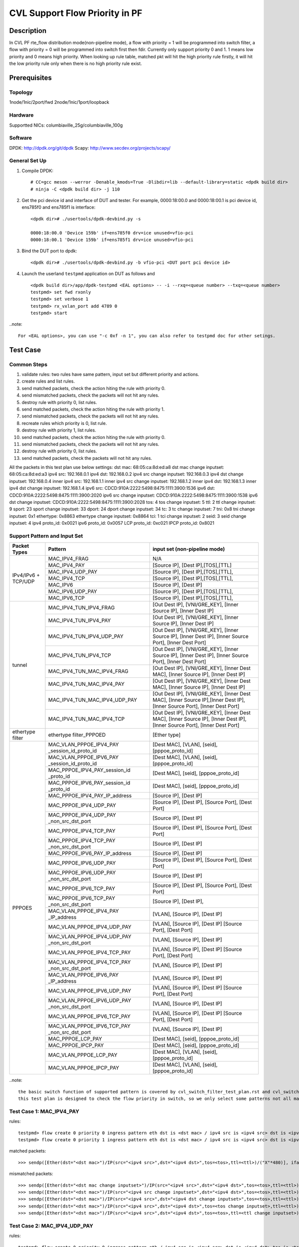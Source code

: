 .. Copyright (c) <2021>, Intel Corporation
   All rights reserved.

   Redistribution and use in source and binary forms, with or without
   modification, are permitted provided that the following conditions
   are met:

   - Redistributions of source code must retain the above copyright
     notice, this list of conditions and the following disclaimer.

   - Redistributions in binary form must reproduce the above copyright
     notice, this list of conditions and the following disclaimer in
     the documentation and/or other materials provided with the
     distribution.

   - Neither the name of Intel Corporation nor the names of its
     contributors may be used to endorse or promote products derived
     from this software without specific prior written permission.

   THIS SOFTWARE IS PROVIDED BY THE COPYRIGHT HOLDERS AND CONTRIBUTORS
   "AS IS" AND ANY EXPRESS OR IMPLIED WARRANTIES, INCLUDING, BUT NOT
   LIMITED TO, THE IMPLIED WARRANTIES OF MERCHANTABILITY AND FITNESS
   FOR A PARTICULAR PURPOSE ARE DISCLAIMED. IN NO EVENT SHALL THE
   COPYRIGHT OWNER OR CONTRIBUTORS BE LIABLE FOR ANY DIRECT, INDIRECT,
   INCIDENTAL, SPECIAL, EXEMPLARY, OR CONSEQUENTIAL DAMAGES
   (INCLUDING, BUT NOT LIMITED TO, PROCUREMENT OF SUBSTITUTE GOODS OR
   SERVICES; LOSS OF USE, DATA, OR PROFITS; OR BUSINESS INTERRUPTION)
   HOWEVER CAUSED AND ON ANY THEORY OF LIABILITY, WHETHER IN CONTRACT,
   STRICT LIABILITY, OR TORT (INCLUDING NEGLIGENCE OR OTHERWISE)
   ARISING IN ANY WAY OUT OF THE USE OF THIS SOFTWARE, EVEN IF ADVISED
   OF THE POSSIBILITY OF SUCH DAMAGE.

===============================
CVL Support Flow Priority in PF
===============================

Description
===========
In CVL PF rte_flow distribution mode(non-pipeline mode), a flow with priority = 1 will be programmed into switch filter,
a flow with priority = 0 will be programmed into switch first then fdir. 
Currently only support priority 0 and 1. 1 means low priority and 0 means high priority.
When looking up rule table, matched pkt will hit the high priority rule firstly,
it will hit the low priority rule only when there is no high priority rule exist.


Prerequisites
=============

Topology
--------
1node/1nic/2port/fwd
2node/1nic/1port/loopback

Hardware
--------
Supportted NICs: columbiaville_25g/columbiaville_100g

Software
--------
DPDK: http://dpdk.org/git/dpdk
Scapy: http://www.secdev.org/projects/scapy/

General Set Up
--------------
1. Compile DPDK::

    # CC=gcc meson --werror -Denable_kmods=True -Dlibdir=lib --default-library=static <dpdk build dir>
    # ninja -C <dpdk build dir> -j 110

2. Get the pci device id and interface of DUT and tester. 
   For example, 0000:18:00.0 and 0000:18:00.1 is pci device id,
   ens785f0 and ens785f1 is interface::

    <dpdk dir># ./usertools/dpdk-devbind.py -s

    0000:18:00.0 'Device 159b' if=ens785f0 drv=ice unused=vfio-pci
    0000:18:00.1 'Device 159b' if=ens785f1 drv=ice unused=vfio-pci

3. Bind the DUT port to dpdk::

    <dpdk dir># ./usertools/dpdk-devbind.py -b vfio-pci <DUT port pci device id>

4. Launch the userland ``testpmd`` application on DUT as follows and ::

    <dpdk build dir>/app/dpdk-testpmd <EAL options> -- -i --rxq=<queue number> --txq=<queue number>
    testpmd> set fwd rxonly
    testpmd> set verbose 1
    testpmd> rx_vxlan_port add 4789 0
    testpmd> start

..note:: 

    For <EAL options>, you can use "-c 0xf -n 1", you can also refer to testpmd doc for other setings.


Test Case
=========

Common Steps
------------
1. validate rules: two rules have same pattern, input set but different priority and actions.
2. create rules and list rules.
3. send matched packets, check the action hiting the rule with priority 0.
4. send mismatched packets, check the packets will not hit any rules.
5. destroy rule with priority 0, list rules.
6. send matched packets, check the action hiting the rule with priority 1.
7. send mismatched packets, check the packets will not hit any rules.
8. recreate rules which priority is 0, list rule.
9. destroy rule with priority 1, list rules.
10. send matched packets, check the action hiting the rule with priority 0.
11. send mismatched packets, check the packets will not hit any rules.
12. destroy rule with priority 0, list rules.
13. send matched packets, check the packets will not hit any rules.

All the packets in this test plan use below settings:
dst mac: 68:05:ca:8d:ed:a8
dst mac change inputset: 68:05:ca:8d:ed:a3
ipv4 src: 192.168.0.1
ipv4 dst: 192.168.0.2
ipv4 src change inputset: 192.168.0.3
ipv4 dst change inputset: 192.168.0.4
inner ipv4 src: 192.168.1.1
inner ipv4 src change inputset: 192.168.1.2
inner ipv4 dst: 192.168.1.3
inner ipv4 dst change inputset: 192.168.1.4
ipv6 src: CDCD:910A:2222:5498:8475:1111:3900:1536
ipv6 dst: CDCD:910A:2222:5498:8475:1111:3900:2020
ipv6 src change inputset: CDCD:910A:2222:5498:8475:1111:3900:1538
ipv6 dst change inputset: CDCD:910A:2222:5498:8475:1111:3900:2028
tos: 4
tos change inputset: 5
ttl: 2
ttl change inputset: 9
sport: 23
sport change inputset: 33
dport: 24
dport change inputset: 34
tc: 3
tc change inputset: 7
tni: 0x8
tni change inputset: 0x1
ethertype: 0x8863
ethertype change inputset: 0x8864
tci: 1
tci change inputset: 2
seid: 3
seid change inputset: 4
ipv4 proto_id: 0x0021
ipv6 proto_id: 0x0057
LCP proto_id: 0xc021
IPCP proto_id: 0x8021

Support Pattern and Input Set
-----------------------------
.. table::

    +---------------------+-------------------------------+-------------------------------------------+
    |    Packet Types     |           Pattern             | input set (non-pipeline mode)             |
    +=====================+===============================+===========================================+
    |                     | MAC_IPV4_FRAG                 |  N/A                                      |
    |                     +-------------------------------+-------------------------------------------+
    |                     | MAC_IPV4_PAY                  | [Source IP], [Dest IP],[TOS],[TTL]        |
    |                     +-------------------------------+-------------------------------------------+
    |                     | MAC_IPV4_UDP_PAY              | [Source IP], [Dest IP],[TOS],[TTL],       |
    |                     +-------------------------------+-------------------------------------------+
    | IPv4/IPv6 + TCP/UDP | MAC_IPV4_TCP                  | [Source IP], [Dest IP],[TOS],[TTL],       |
    |                     +-------------------------------+-------------------------------------------+
    |                     | MAC_IPV6                      | [Source IP], [Dest IP]                    |
    |                     +-------------------------------+-------------------------------------------+
    |                     | MAC_IPV6_UDP_PAY              | [Source IP], [Dest IP],[TOS],[TTL],       |
    |                     +-------------------------------+-------------------------------------------+
    |                     | MAC_IPV6_TCP                  | [Source IP], [Dest IP],[TOS],[TTL],       |
    +---------------------+-------------------------------+-------------------------------------------+
    |                     | MAC_IPV4_TUN_IPV4_FRAG        | [Out Dest IP], [VNI/GRE_KEY],             |
    |                     |                               | [Inner Source IP], [Inner Dest IP]        |
    |                     +-------------------------------+-------------------------------------------+
    |                     | MAC_IPV4_TUN_IPV4_PAY         | [Out Dest IP], [VNI/GRE_KEY],             |
    |                     |                               | [Inner Source IP], [Inner Dest IP]        |
    |                     +-------------------------------+-------------------------------------------+
    |                     | MAC_IPV4_TUN_IPV4_UDP_PAY     | [Out Dest IP], [VNI/GRE_KEY],             |
    |                     |                               | [Inner Source IP], [Inner Dest IP],       |
    |                     |                               | [Inner Source Port], [Inner Dest Port]    |
    |                     +-------------------------------+-------------------------------------------+
    |                     | MAC_IPV4_TUN_IPV4_TCP         | [Out Dest IP], [VNI/GRE_KEY],             |
    |                     |                               | [Inner Source IP], [Inner Dest IP],       |
    |                     |                               | [Inner Source Port], [Inner Dest Port]    |
    |        tunnel       +-------------------------------+-------------------------------------------+
    |                     | MAC_IPV4_TUN_MAC_IPV4_FRAG    | [Out Dest IP], [VNI/GRE_KEY],             |
    |                     |                               | [Inner Dest MAC],                         |
    |                     |                               | [Inner Source IP], [Inner Dest IP]        |
    |                     +-------------------------------+-------------------------------------------+
    |                     | MAC_IPV4_TUN_MAC_IPV4_PAY     | [Out Dest IP], [VNI/GRE_KEY],             |
    |                     |                               | [Inner Dest MAC],                         |
    |                     |                               | [Inner Source IP], [Inner Dest IP]        |
    |                     +-------------------------------+-------------------------------------------+
    |                     | MAC_IPV4_TUN_MAC_IPV4_UDP_PAY | [Out Dest IP], [VNI/GRE_KEY],             |
    |                     |                               | [Inner Dest MAC],                         |
    |                     |                               | [Inner Source IP],[Inner Dest IP],        |
    |                     |                               | [Inner Source Port], [Inner Dest Port]    |
    |                     +-------------------------------+-------------------------------------------+
    |                     | MAC_IPV4_TUN_MAC_IPV4_TCP     | [Out Dest IP], [VNI/GRE_KEY],             |
    |                     |                               | [Inner Dest MAC],                         |
    |                     |                               | [Inner Source IP], [Inner Dest IP],       |
    |                     |                               | [Inner Source Port], [Inner Dest Port]    |
    +---------------------+-------------------------------+-------------------------------------------+
    |  ethertype filter   | ethertype filter_PPPOED       | [Ether type]                              |
    +---------------------+-------------------------------+-------------------------------------------+
    |                     | MAC_VLAN_PPPOE_IPV4_PAY       | [Dest MAC], [VLAN], [seid],               |
    |                     | _session_id_proto_id          | [pppoe_proto_id]                          |
    |                     +-------------------------------+-------------------------------------------+
    |                	  | MAC_VLAN_PPPOE_IPV6_PAY       | [Dest MAC], [VLAN], [seid],               |
    |                     | _session_id_proto_id          | [pppoe_proto_id]                          |
    |                     +-------------------------------+-------------------------------------------+
    |                     | MAC_PPPOE_IPV4_PAY_session_id | [Dest MAC], [seid], [pppoe_proto_id]      |
    |                     | _proto_id                     |                                           |
    |                     +-------------------------------+-------------------------------------------+
    |                     | MAC_PPPOE_IPV6_PAY_session_id | [Dest MAC], [seid], [pppoe_proto_id]      |
    |                     | _proto_id                     |                                           |
    |                     +-------------------------------+-------------------------------------------+
    |                     | MAC_PPPOE_IPV4_PAY_IP_address | [Source IP], [Dest IP]                    |
    |                     +-------------------------------+-------------------------------------------+
    |                     | MAC_PPPOE_IPV4_UDP_PAY        | [Source IP], [Dest IP],                   |
    |                     |                               | [Source Port], [Dest Port]                |
    |                     +-------------------------------+-------------------------------------------+
    |                     | MAC_PPPOE_IPV4_UDP_PAY        | [Source IP], [Dest IP]                    |
    |                     | _non_src_dst_port             |                                           |
    |                     +-------------------------------+-------------------------------------------+
    |                     | MAC_PPPOE_IPV4_TCP_PAY        | [Source IP], [Dest IP],                   |
    |                     |                               | [Source Port], [Dest Port]                |
    |                     +-------------------------------+-------------------------------------------+
    |                     | MAC_PPPOE_IPV4_TCP_PAY        | [Source IP], [Dest IP]                    |
    |                     | _non_src_dst_port             |                                           |
    |                     +-------------------------------+-------------------------------------------+
    |                     | MAC_PPPOE_IPV6_PAY_IP_address | [Source IP], [Dest IP]                    |
    |      PPPOES         +-------------------------------+-------------------------------------------+
    |                     | MAC_PPPOE_IPV6_UDP_PAY        | [Source IP], [Dest IP],                   |
    |                     |                               | [Source Port], [Dest Port]                |
    |                     +-------------------------------+-------------------------------------------+
    |                     | MAC_PPPOE_IPV6_UDP_PAY        | [Source IP], [Dest IP]                    |
    |                     | _non_src_dst_port             |                                           |
    |                     +-------------------------------+-------------------------------------------+
    |                     | MAC_PPPOE_IPV6_TCP_PAY        | [Source IP], [Dest IP],                   |
    |                     |                               | [Source Port], [Dest Port]                |
    |                     +-------------------------------+-------------------------------------------+
    |                     | MAC_PPPOE_IPV6_TCP_PAY        | [Source IP], [Dest IP],                   |
    |                     | _non_src_dst_port             |                                           |
    |                     +-------------------------------+-------------------------------------------+
    |                     | MAC_VLAN_PPPOE_IPV4_PAY       | [VLAN], [Source IP], [Dest IP]            |
    |                     | _IP_address                   |                                           |
    |                     +-------------------------------+-------------------------------------------+
    |                     | MAC_VLAN_PPPOE_IPV4_UDP_PAY   | [VLAN], [Source IP], [Dest IP]            |
    |                     |                               | [Source Port], [Dest Port]                |
    |                     +-------------------------------+-------------------------------------------+
    |                     | MAC_VLAN_PPPOE_IPV4_UDP_PAY   | [VLAN], [Source IP], [Dest IP]            |
    |                     | _non_src_dst_port             |                                           |
    |                     +-------------------------------+-------------------------------------------+
    |                     | MAC_VLAN_PPPOE_IPV4_TCP_PAY   | [VLAN], [Source IP], [Dest IP]            |
    |                     |                               | [Source Port], [Dest Port]                |
    |                     +-------------------------------+-------------------------------------------+
    |                     | MAC_VLAN_PPPOE_IPV4_TCP_PAY   | [VLAN], [Source IP], [Dest IP]            |
    |                     | _non_src_dst_port             |                                           |
    |                     +-------------------------------+-------------------------------------------+
    |                     | MAC_VLAN_PPPOE_IPV6_PAY       | [VLAN], [Source IP], [Dest IP]            |
    |                     | _IP_address                   |                                           |
    |                     +-------------------------------+-------------------------------------------+
    |                     | MAC_VLAN_PPPOE_IPV6_UDP_PAY   | [VLAN], [Source IP], [Dest IP]            |
    |                     |                               | [Source Port], [Dest Port]                |
    |                     +-------------------------------+-------------------------------------------+
    |                     | MAC_VLAN_PPPOE_IPV6_UDP_PAY   | [VLAN], [Source IP], [Dest IP]            |
    |                     | _non_src_dst_port             |                                           |
    |                     +-------------------------------+-------------------------------------------+
    |                     | MAC_VLAN_PPPOE_IPV6_TCP_PAY   | [VLAN], [Source IP], [Dest IP]            |
    |                     |                               | [Source Port], [Dest Port]                |
    |                     +-------------------------------+-------------------------------------------+
    |                     | MAC_VLAN_PPPOE_IPV6_TCP_PAY   | [VLAN], [Source IP], [Dest IP]            |
    |                     | _non_src_dst_port             |                                           |
    |                     +-------------------------------+-------------------------------------------+
    |                     | MAC_PPPOE_LCP_PAY             | [Dest MAC], [seid], [pppoe_proto_id]      |
    |                     +-------------------------------+-------------------------------------------+
    |                     | MAC_PPPOE_IPCP_PAY            | [Dest MAC], [seid], [pppoe_proto_id]      |
    |                     +-------------------------------+-------------------------------------------+
    |                     | MAC_VLAN_PPPOE_LCP_PAY        | [Dest MAC], [VLAN], [seid],               |
    |                     |                               | [pppoe_proto_id]                          |
    |                     +-------------------------------+-------------------------------------------+
    |                     | MAC_VLAN_PPPOE_IPCP_PAY       | [Dest MAC], [VLAN], [seid],               |
    |                     |                               | [pppoe_proto_id]                          |
    +---------------------+-------------------------------+-------------------------------------------+

..note::

    the basic switch function of supported pattern is covered by cvl_switch_filter_test_plan.rst and cvl_switch_filter_pppoe_test_plan.rst.
    this test plan is designed to check the flow priority in switch, so we only select some patterns not all matrix in test plan.


Test Case 1: MAC_IPV4_PAY
-------------------------
rules::

    testpmd> flow create 0 priority 0 ingress pattern eth dst is <dst mac> / ipv4 src is <ipv4 src> dst is <ipv4 dst> tos is <tos> ttl is <ttl> / end actions queue index 1 / end
    testpmd> flow create 0 priority 1 ingress pattern eth dst is <dst mac> / ipv4 src is <ipv4 src> dst is <ipv4 dst> tos is <tos> ttl is <ttl> / end actions queue index 4 / end

matched packets::

  >>> sendp([Ether(dst="<dst mac>")/IP(src="<ipv4 src>",dst="<ipv4 dst>",tos=<tos>,ttl=<ttl>)/("X"*480)], iface="<tester interface>")

mismatched packets::

  >>> sendp([Ether(dst="<dst mac change inputset>")/IP(src="<ipv4 src>",dst="<ipv4 dst>",tos=<tos>,ttl=<ttl>)/("X"*480)], iface="<tester interface>")
  >>> sendp([Ether(dst="<dst mac>")/IP(src="<ipv4 src change inputset>",dst="<ipv4 dst>",tos=<tos>,ttl=<ttl>)/("X"*480)], iface="<tester interface>")
  >>> sendp([Ether(dst="<dst mac>")/IP(src="<ipv4 src>",dst="<ipv4 dst change inputset>",tos=<tos>,ttl=<ttl>)/("X"*480)], iface="<tester interface>")
  >>> sendp([Ether(dst="<dst mac>")/IP(src="<ipv4 src>",dst="<ipv4 dst>",tos=<tos change inputset>,ttl=<ttl>)/("X"*480)], iface="<tester interface>")
  >>> sendp([Ether(dst="<dst mac>")/IP(src="<ipv4 src>",dst="<ipv4 dst>",tos=<tos>,ttl=<ttl change inputset>)/("X"*480)], iface="<tester interface>")


Test Case 2: MAC_IPV4_UDP_PAY
-----------------------------
rules::

    testpmd> flow create 0 priority 0 ingress pattern eth / ipv4 src is <ipv4 src> dst is <ipv4 dst> tos is <tos> / udp src is <sport> dst is <dport> / end actions rss queues 4 5 end / end
    testpmd> flow create 0 priority 1 ingress pattern eth / ipv4 src is <ipv4 src> dst is <ipv4 dst> tos is <tos> / udp src is <sport> dst is <dport> / end actions queue index 2 / end

matched packets::

  >>> sendp([Ether()/IP(src="<ipv4 src>",dst="<ipv4 dst>",tos=<tos>)/UDP(sport=<sport>,dport=<dport>)/Raw("x"*80)],iface="<tester interface>",count=1)

mismatched packets::

  >>> sendp([Ether()/IP(src="<ipv4 src change inputset>",dst="<ipv4 dst>",tos=<tos>)/UDP(sport=<sport>,dport=<dport>)/Raw("x"*80)],iface="<tester interface>")
  >>> sendp([Ether()/IP(src="<ipv4 src>",dst="<ipv4 dst change inputset>",tos=<tos>)/UDP(sport=<sport>,dport=<dport>)/Raw("x"*80)],iface="<tester interface>")
  >>> sendp([Ether()/IP(src="<ipv4 src>",dst="<ipv4 dst>",tos=<tos change inputset>)/UDP(sport=<sport>,dport=<dport>)/Raw("x"*80)],iface="<tester interface>")
  >>> sendp([Ether()/IP(src="<ipv4 src>",dst="<ipv4 dst>",tos=<tos>)/UDP(sport=<sport change inputset>,dport=<dport>)/Raw("x"*80)],iface="<tester interface>")
  >>> sendp([Ether()/IP(src="<ipv4 src>",dst="<ipv4 dst>",tos=<tos>)/UDP(sport=<sport>,dport=<dport change inputset>)/Raw("x"*80)],iface="<tester interface>")


Test Case 3: MAC_IPV6_PAY
-------------------------
rules::

    testpmd> flow create 0 priority 0 ingress pattern eth / ipv6 src is <ipv6 src> dst is <ipv6 dst> / end actions rss queues 4 5 end / end
    testpmd> flow create 0 priority 1 ingress pattern eth / ipv6 src is <ipv6 src> dst is <ipv6 dst> / end actions queue index 8 / end

matched packets::

  >>> sendp([Ether()/IPv6(src="<ipv6 src>", dst="<ipv6 dst>")/("X"*480)], iface="<tester interface>")
  >>> sendp([Ether()/IPv6(src="<ipv6 src>", dst="<ipv6 dst>")/IPv6ExtHdrFragment()/("X"*480)], iface="<tester interface>")

mismatched packets::

  >>> sendp([Ether()/IPv6(src="<ipv6 src change inputset>", dst="<ipv6 dst>")/("X"*480)], iface="<tester interface>")
  >>> sendp([Ether()/IPv6(src="<ipv6 src>", dst="<ipv6 dst change inputset>")/("X"*480)], iface="<tester interface>")
  >>> sendp([Ether()/IPv6(src="<ipv6 src change inputset>", dst="<ipv6 dst>")/IPv6ExtHdrFragment()/("X"*480)], iface="<tester interface>")
  >>> sendp([Ether()/IPv6(src="<ipv6 src>", dst="<ipv6 dst change inputset>")/IPv6ExtHdrFragment()/("X"*480)], iface="<tester interface>")


Test Case 4: MAC_IPV6_TCP
-------------------------
rules::

    testpmd> flow create 0 priority 0 ingress pattern eth / ipv6 dst is <ipv6 dst> tc is <tc> / tcp src is <sport> dst is <dport> / end actions rss queues 4 5 end / end
    testpmd> flow create 0 priority 1 ingress pattern eth / ipv6 dst is <ipv6 dst> tc is <tc> / tcp src is <sport> dst is <dport> / end actions queue index 3 / end

matched packets::

  >>> sendp([Ether()/IPv6(src="<ipv6 src>",dst="<ipv6 dst>",tc=<tc>)/TCP(sport=<sport>,dport=23)/Raw("x"*80)],iface="<tester interface>",count=1)

mismatched packets::

  >>> sendp([Ether()/IPv6(src="<ipv6 src>",dst="<ipv6 dst change inputset>",tc=<tc>)/TCP(sport=<sport>,dport=<dport>)/Raw("x"*80)],iface="<tester interface>",count=1)
  >>> sendp([Ether()/IPv6(src="<ipv6 src>",dst="<ipv6 dst>",tc=<tc change inputset>)/TCP(sport=<sport>,dport=<dport>)/Raw("x"*80)],iface="<tester interface>",count=1)
  >>> sendp([Ether()/IPv6(src="<ipv6 src>",dst="<ipv6 dst>",tc=<tc>)/TCP(sport=<sport change inputset>,dport=<dport>)/Raw("x"*80)],iface="<tester interface>",count=1)
  >>> sendp([Ether()/IPv6(src="<ipv6 src>",dst="<ipv6 dst>",tc=<tc>)/TCP(sport=<sport>,dport=<dport change inputset>)/Raw("x"*80)],iface="<tester interface>",count=1)


Test Case 5: MAC_IPV4_VXLAN_IPV4_FRAG
-------------------------------------
rules::

    testpmd> flow create 0 priority 0 ingress pattern eth / ipv4 / udp / vxlan / eth / ipv4 src is <ipv4 src> dst is <ipv4 dst> / end actions rss queues 2 3 end / end
    testpmd> flow create 0 priority 1 ingress pattern eth / ipv4 / udp / vxlan / eth / ipv4 src is <ipv4 src> dst is <ipv4 dst> / end actions queue index 5 / end

matched packets::

  >>> sendp([Ether()/IP()/UDP()/VXLAN()/Ether()/IP(src="<ipv4 src>", dst="<ipv4 dst>",frag=5)/Raw("x"*80)],iface="<tester interface>",count=1)

mismatched packets::

  >>> sendp([Ether()/IP()/UDP()/VXLAN()/Ether()/IP(src="<ipv4 src change inputset>", dst="<ipv4 dst>",frag=5)/Raw("x"*80)],iface="<tester interface>",count=1)
  >>> sendp([Ether()/IP()/UDP()/VXLAN()/Ether()/IP(src="<ipv4 src>", dst="<ipv4 dst change inputset>",frag=5)/Raw("x"*80)],iface="<tester interface>",count=1)
  >>> sendp([Ether()/IP()/UDP()/VXLAN()/Ether()/IP(src="<ipv4 src>", dst="<ipv4 dst>",frag=5)/Raw("x"*80)],iface="<tester interface>",count=1)


Test Case 6: MAC_IPV4_VXLAN_IPV4_PAY
------------------------------------
rules::

    testpmd> flow create 0 priority 0 ingress pattern eth / ipv4 / udp / vxlan / eth / ipv4 src is <ipv4 src> dst is <ipv4 dst> / end actions queue index 5 / end
    testpmd> flow create 0 priority 1 ingress pattern eth / ipv4 / udp / vxlan / eth / ipv4 src is <ipv4 src> dst is <ipv4 dst> / end actions rss queues 2 3 end / end

matched packets::

  >>> sendp([Ether()/IP()/UDP()/VXLAN()/Ether()/IP(src="<ipv4 src>", dst="<ipv4 dst>")/Raw("x"*80)],iface="<tester interface>",count=1)
  >>> sendp([Ether()/IP()/UDP()/VXLAN()/Ether()/IP(src="<ipv4 src>", dst="<ipv4 dst>")/TCP()/Raw("x"*80)],iface="<tester interface>",count=1)

mismatched packets::

  >>> sendp([Ether()/IP()/UDP()/VXLAN()/Ether()/IP(src="<ipv4 src change inputset>", dst="<ipv4 dst>")/Raw("x"*80)],iface="<tester interface>",count=1)
  >>> sendp([Ether()/IP()/UDP()/VXLAN()/Ether()/IP(src="<ipv4 src>", dst="<ipv4 dst change inputset>")/Raw("x"*80)],iface="<tester interface>",count=1)
  >>> sendp([Ether()/IP()/UDP()/VXLAN()/Ether()/IP(src="<ipv4 src>", dst="<ipv4 dst>")/Raw("x"*80)],iface="<tester interface>",count=1)
  >>> sendp([Ether()/IP()/UDP()/VXLAN()/Ether()/IP(src="<ipv4 src>", dst="<ipv4 dst>")/Raw("x"*80)],iface="<tester interface>",count=1)
  >>> sendp([Ether()/IP()/UDP()/VXLAN()/Ether()/IP(src="<ipv4 src change inputset>", dst="<ipv4 dst>")/TCP()/Raw("x"*80)],iface="<tester interface>",count=1)
  >>> sendp([Ether()/IP()/UDP()/VXLAN()/Ether()/IP(src="<ipv4 src>", dst="<ipv4 dst change inputset>")/TCP()/Raw("x"*80)],iface="<tester interface>",count=1)
  >>> sendp([Ether()/IP()/UDP()/VXLAN()/Ether()/IP(src="<ipv4 src>", dst="<ipv4 dst>")/TCP()/Raw("x"*80)],iface="<tester interface>",count=1)


Test Case 7: MAC_IPV4_NVGRE_MAC_IPV4_UDP_PAY
--------------------------------------------
rules::

    testpmd> flow create 0 priority 0 ingress pattern eth / ipv4 dst is <ipv4 dst> / nvgre tni is <tni> / eth dst is <dst mac> / ipv4 src is <inner ipv4 src> dst is <inner ipv4 dst> / udp src is <sport> dst is <dport> / end actions rss queues 2 3 end / end
    testpmd> flow create 0 priority 1 ingress pattern eth / ipv4 dst is <ipv4 dst> / nvgre tni is <tni> / eth dst is <dst mac> / ipv4 src is <inner ipv4 src> dst is <inner ipv4 dst> / udp src is <sport> dst is <dport> / end actions queue index 4 / end

matched packets::

  >>> sendp([Ether()/IP(dst="<ipv4 dst>")/NVGRE(TNI=<tni>)/Ether(dst="<dst mac>")/IP(src="<inner ipv4 src>", dst="<inner ipv4 dst>")/UDP(sport=<sport>,dport=<dport>)/Raw("x"*80)], iface="<tester interface>", count=1)

mismatched packets::

  >>> sendp([Ether()/IP(dst="<ipv4 dst change inputset>")/NVGRE(TNI=<tni>)/Ether(dst="<dst mac>")/IP(src="<inner ipv4 src>", dst="<inner ipv4 dst>")/UDP(sport=<sport>,dport=<dport>)/Raw("x"*80)], iface="<tester interface>", count=1)
  >>> sendp([Ether()/IP(dst="<ipv4 dst>")/NVGRE(TNI=<tni change inputset>)/Ether(dst="<dst mac>")/IP(src="<inner ipv4 src>", dst="<inner ipv4 dst>")/UDP(sport=<sport>,dport=<dport>)/Raw("x"*80)], iface="<tester interface>", count=1)
  >>> sendp([Ether()/IP(dst="<ipv4 dst>")/NVGRE(TNI=<tni>)/Ether(dst="<dst mac change inputset>")/IP(src="<inner ipv4 src>", dst="<inner ipv4 dst>")/UDP(sport=<sport>,dport=<dport>)/Raw("x"*80)], iface="<tester interface>", count=1)
  >>> sendp([Ether()/IP(dst="<ipv4 dst>")/NVGRE(TNI=<tni>)/Ether(dst="<dst mac>")/IP(src="<inner ipv4 src change inputset>", dst="<inner ipv4 dst>")/UDP(sport=<sport>,dport=<dport>)/Raw("x"*80)], iface="<tester interface>", count=1)
  >>> sendp([Ether()/IP(dst="<ipv4 dst>")/NVGRE(TNI=<tni>)/Ether(dst="<dst mac>")/IP(src="<inner ipv4 src>", dst="<inner ipv4 dst change inputset>")/UDP(sport=<sport>,dport=<dport>)/Raw("x"*80)], iface="<tester interface>", count=1)
  >>> sendp([Ether()/IP(dst="<ipv4 dst>")/NVGRE(TNI=<tni>)/Ether(dst="<dst mac>")/IP(src="<inner ipv4 src>", dst="<inner ipv4 dst>")/UDP(sport=<sport change inputset>,dport=<dport>)/Raw("x"*80)], iface="<tester interface>", count=1)
  >>> sendp([Ether()/IP(dst="<ipv4 dst>")/NVGRE(TNI=<tni>)/Ether(dst="<dst mac>")/IP(src="<inner ipv4 src>", dst="<inner ipv4 dst>")/UDP(sport=<sport>,dport=<dport change inputset>)/Raw("x"*80)], iface="<tester interface>", count=1)


Test Case 8: MAC_IPV4_NVGRE_MAC_IPV4_TCP
----------------------------------------
rules::

    testpmd> flow create 0 priority 0 ingress pattern eth / ipv4 dst is <ipv4 dst> / nvgre tni is <tni> / eth dst is <dst mac>  / ipv4 src is <inner ipv4 src> dst is <inner ipv4 dst> / tcp src is <sport> dst is <dport> / end actions queue index 5 / end
    testpmd> flow create 0 priority 1 ingress pattern eth / ipv4 dst is <ipv4 dst> / nvgre tni is <tni> / eth dst is <dst mac>  / ipv4 src is <inner ipv4 src> dst is <inner ipv4 dst> / tcp src is <sport> dst is <dport> / end actions rss queues 2 3 end / end

matched packets::

  >>> sendp([Ether()/IP(dst="<ipv4 dst>")/NVGRE(TNI=<tni>)/Ether(dst="<dst mac>")/IP(src="<inner ipv4 src>", dst="<inner ipv4 dst>")/TCP(sport=<sport>,dport=<dport>)/Raw("x"*80)],iface="<tester interface>",count=1)

mismatched packets::

  >>> sendp([Ether()/IP(dst="<ipv4 dst change inputset>")/NVGRE(TNI=<tni>)/Ether(dst="<dst mac>")/IP(src="<inner ipv4 src>", dst="<inner ipv4 dst>")/TCP(sport=<sport>,dport=<dport>)/Raw("x"*80)],iface="<tester interface>",count=1)
  >>> sendp([Ether()/IP(dst="<ipv4 dst>")/NVGRE(TNI=<tni change inputset>)/Ether(dst="<dst mac>")/IP(src="<inner ipv4 src>", dst="<inner ipv4 dst>")/TCP(sport=<sport>,dport=<dport>)/Raw("x"*80)],iface="<tester interface>",count=1)
  >>> sendp([Ether()/IP(dst="<ipv4 dst>")/NVGRE(TNI=<tni>)/Ether(dst="<dst mac change inputset>")/IP(src="<inner ipv4 src>", dst="<inner ipv4 dst>")/TCP(sport=<sport>,dport=<dport>)/Raw("x"*80)],iface="<tester interface>",count=1)
  >>> sendp([Ether()/IP(dst="<ipv4 dst>")/NVGRE(TNI=<tni>)/Ether(dst="<dst mac>")/IP(src="<inner ipv4 src change inputset>", dst="<inner ipv4 dst>")/TCP(sport=<sport>,dport=<dport>)/Raw("x"*80)],iface="<tester interface>",count=1)
  >>> sendp([Ether()/IP(dst="<ipv4 dst>")/NVGRE(TNI=<tni>)/Ether(dst="<dst mac>")/IP(src="<inner ipv4 src>", dst="<inner ipv4 dst change inputset>")/TCP(sport=<sport>,dport=<dport>)/Raw("x"*80)],iface="<tester interface>",count=1)
  >>> sendp([Ether()/IP(dst="<ipv4 dst>")/NVGRE(TNI=<tni>)/Ether(dst="<dst mac>")/IP(src="<inner ipv4 src>", dst="<inner ipv4 dst>")/TCP(sport=<sport change inputset>,dport=<dport>)/Raw("x"*80)],iface="<tester interface>",count=1)
  >>> sendp([Ether()/IP(dst="<ipv4 dst>")/NVGRE(TNI=<tni>)/Ether(dst="<dst mac>")/IP(src="<inner ipv4 src>2", dst="<inner ipv4 dst>")/TCP(sport=<sport>,dport=<dport change inputset>)/Raw("x"*80)],iface="<tester interface>",count=1)


Test Case 9: ethertype filter_PPPOED
------------------------------------
rules::

    testpmd> flow create 0 priority 0 ingress pattern eth type is <ethertype> / end actions queue index 4 / end
    testpmd> flow create 0 priority 1 ingress pattern eth type is <ethertype> / end actions queue index 2 / end

matched packets::

  >>> sendp([Ether(dst="<dst mac>", type=<ethertype>)/Raw("x" *80)],iface="<tester interface>",count=1)
  >>> sendp([Ether(dst="<dst mac>")/PPPoED()/Raw("x" *80)],iface="<tester interface>",count=1)

mismatched packets::

  >>> sendp([Ether(dst="<dst mac>", type=<ethertype change inputset>)/Raw("x" *80)],iface="<tester interface>",count=1)
  >>> sendp([Ether(dst="<dst mac>")/PPPoE()/Raw("x" *80)],iface="<tester interface>",count=1)


Test Case 10: MAC_VLAN_PPPOE_IPV4_PAY_session_id_proto_id
---------------------------------------------------------
rules::

    testpmd> flow create 0 priority 0 ingress pattern eth dst is <dst mac> / vlan tci is <tci> / pppoes seid is <seid> / pppoe_proto_id is <ipv4 proto_id> / end actions queue index 1 / end
    testpmd> flow create 0 priority 1 ingress pattern eth dst is <dst mac> / vlan tci is <tci> / pppoes seid is <seid> / pppoe_proto_id is <ipv4 proto_id> / end actions queue index 2 / end

matched packets::

  >>> sendp([Ether(dst="<dst mac>",type=0x8100)/Dot1Q(vlan=<tci>,type=0x8864)/PPPoE(sessionid=<seid>)/PPP(proto=<proto_id>)/IP()/Raw("x"*80)],iface="<tester interface>",count=1)

mismatched packets::

  >>> sendp([Ether(dst="<dst mac change inputset>",type=0x8100)/Dot1Q(vlan=<tci>,type=0x8864)/PPPoE(sessionid=<seid>)/PPP(proto=<ipv4 proto_id>)/IP()/Raw("x" * 80)],iface="<tester interface>",count=1)
  >>> sendp([Ether(dst="<dst mac>",type=0x8100)/Dot1Q(vlan=<tci change inputset>,type=0x8864)/PPPoE(sessionid=<seid>)/PPP(proto=<ipv4 proto_id>)/IP()/Raw("x" * 80)],iface="<tester interface>",count=1)
  >>> sendp([Ether(dst="<dst mac>",type=0x8100)/Dot1Q(vlan=<tci>,type=0x8864)/PPPoE(sessionid=<seid change inputset>)/PPP(proto=<ipv4 proto_id>)/IP()/Raw("x" * 80)],iface="<tester interface>",count=1)
  >>> sendp([Ether(dst="<dst mac>",type=0x8100)/Dot1Q(vlan=<tci>,type=0x8864)/PPPoE(sessionid=<seid>)/PPP(proto=<ipv6 proto_id>)/IPv6()/Raw("x" * 80)],iface="<tester interface>",count=1)


Test Case 11: MAC_VLAN_PPPOE_IPV6_PAY_session_id_proto_id
---------------------------------------------------------
rules::

    testpmd> flow create 0 priority 0 ingress pattern eth dst is <dst mac> / vlan tci is <tci> / pppoes seid is <seid> / pppoe_proto_id is <ipv6 proto_id> / end actions queue index 1 / end
    testpmd> flow create 0 priority 1 ingress pattern eth dst is <dst mac> / vlan tci is <tci> / pppoes seid is <seid> / pppoe_proto_id is <ipv6 proto_id> / end actions queue index 2 / end

matched packets::

  >>> sendp([Ether(dst="<dst mac>",type=0x8100)/Dot1Q(vlan=<tci>,type=0x8864)/PPPoE(sessionid=<seid>)/PPP(proto=<ipv6 proto_id>)/IPv6()/Raw("x" * 80)],iface="<tester interface>",count=1)

mismatched packets::

  >>> sendp([Ether(dst="<dst mac change inputset>",type=0x8100)/Dot1Q(vlan=<tci>,type=0x8864)/PPPoE(sessionid=<seid>)/PPP(proto=<ipv6 proto_id>)/IPv6()/Raw("x" * 80)],iface="<tester interface>",count=1)
  >>> sendp([Ether(dst="<dst mac>",type=0x8100)/Dot1Q(vlan=<tci change inputset>,type=0x8864)/PPPoE(sessionid=<seid>)/PPP(proto=<ipv6 proto_id>)/IPv6()/Raw("x" * 80)],iface="<tester interface>",count=1)
  >>> sendp([Ether(dst="<dst mac>",type=0x8100)/Dot1Q(vlan=<tci>,type=0x8864)/PPPoE(sessionid=<seid change inputset>)/PPP(proto=<ipv6 proto_id>)/IPv6()/Raw("x" * 80)],iface="<tester interface>",count=1)
  >>> sendp([Ether(dst="<dst mac>",type=0x8100)/Dot1Q(vlan=<tci>,type=0x8864)/PPPoE(sessionid=<seid>)/PPP(proto=<ipv4 proto_id>)/IP()/Raw("x" * 80)],iface="<tester interface>",count=1)


Test Case 12: MAC_PPPOE_IPV4_PAY_IP_address
-------------------------------------------
rules::

    testpmd> flow create 0 priority 0 ingress pattern eth / pppoes / ipv4 src is <ipv4 src> dst is <ipv4 dst> / end actions queue index 1 / end
    testpmd> flow create 0 priority 1 ingress pattern eth / pppoes / ipv4 src is <ipv4 src> dst is <ipv4 dst> / end actions queue index 2 / end

matched packets::

  >>> sendp([Ether(dst="<dst mac>",type=0x8864)/PPPoE(sessionid=3)/PPP(proto=0x0021)/IP(src="<ipv4 src>", dst="<ipv4 dst>")/Raw("x"*80)],iface="<tester interface>",count=1)

mismatched packets::

  >>> sendp([Ether(dst="<dst mac>",type=0x8864)/PPPoE(sessionid=3)/PPP(proto=0x0021)/IP(src="<ipv4 src change inputset>", dst="<ipv4 dst>")/Raw("x"*80)],iface="<tester interface>",count=1)
  >>> sendp([Ether(dst="<dst mac>",type=0x8864)/PPPoE(sessionid=3)/PPP(proto=0x0021)/IP(src="<ipv4 src>", dst="<ipv4 dst change inputset>")/Raw("x"*80)],iface="<tester interface>",count=1)


Test Case 13: MAC_PPPOE_IPV6_UDP_PAY
------------------------------------
rules::

    testpmd> flow create 0 priority 0 ingress pattern eth / pppoes / ipv6 dst is <ipv6 dst> / udp src is <sport> dst is <dport> / end actions queue index 1 / end
    testpmd> flow create 0 priority 1 ingress pattern eth / pppoes / ipv6 dst is <ipv6 dst> / udp src is <sport> dst is <dport> / end actions queue index 2 / end

matched packets::

  >>> sendp([Ether(dst="<dst mac>",type=0x8864)/PPPoE(sessionid=<seid>)/PPP(proto=<ipv6 proto_id>)/IPv6(src="<ipv6 src>", dst="<ipv6 dst>")/UDP(sport=<sport>,dport=<dport>)/Raw("x" * 80)],iface="<tester interface>",count=1)

mismatched packets::

  >>> sendp([Ether(dst="<dst mac>",type=0x8864)/PPPoE(sessionid=<seid>)/PPP(proto=<ipv6 proto_id>)/IPv6(src="<ipv6 src>", dst="<ipv6 dst change inputset>")/UDP(sport=<sport>,dport=<dport>)/Raw("x" * 80)],iface="<tester interface>",count=1)
  >>> sendp([Ether(dst="<dst mac>",type=0x8864)/PPPoE(sessionid=<seid>)/PPP(proto=<ipv6 proto_id>)/IPv6(src="<ipv6 src>", dst="<ipv6 dst>")/UDP(sport=<sport change inputset>,dport=<dport>)/Raw("x" * 80)],iface="<tester interface>",count=1)
  >>> sendp([Ether(dst="<dst mac>",type=0x8864)/PPPoE(sessionid=<seid>)/PPP(proto=<ipv6 proto_id>)/IPv6(src="<ipv6 src>", dst="<ipv6 dst>")/UDP(sport=<sport>,dport=<dport change inputset>)/Raw("x" * 80)],iface="<tester interface>",count=1)


Test Case 14: MAC_VLAN_PPPOE_IPV4_TCP_PAY_non_src_dst_port
----------------------------------------------------------
rules::

    testpmd> flow create 0 priority 0 ingress pattern eth / vlan tci is <tci> / pppoes / ipv4 src is <ipv4 src> dst is <ipv4 dst> / tcp / end actions queue index 1 / end
    testpmd> flow create 0 priority 1 ingress pattern eth / vlan tci is <tci> / pppoes / ipv4 src is <ipv4 src> dst is <ipv4 dst> / tcp / end actions queue index 2 / end

matched packets::

  >>> sendp([Ether(dst="<dst mac>",type=0x8100)/Dot1Q(vlan=<tci>,type=0x8864)/PPPoE(sessionid=<seid>)/PPP(proto=<ipv4 proto_id>)/IP(src="<ipv4 src>", dst="<ipv4 dst>")/TCP()/Raw("x" * 80)],iface="<tester interface>",count=1)

mismatched packets::

  >>> sendp([Ether(dst="<dst mac>",type=0x8100)/Dot1Q(vlan=<tci change inputset>,type=0x8864)/PPPoE(sessionid=<seid>)/PPP(proto=<ipv4 proto_id>)/IP(src="<ipv4 src>", dst="<ipv4 dst>")/TCP()/Raw("x" * 80)],iface="<tester interface>",count=1)
  >>> sendp([Ether(dst="<dst mac>",type=0x8100)/Dot1Q(vlan=<tci>,type=0x8864)/PPPoE(sessionid=<seid>)/PPP(proto=<ipv4 proto_id>)/IP(src="<ipv4 src change inputset>", dst="<ipv4 dst>")/TCP()/Raw("x" * 80)],iface="<tester interface>",count=1)
  >>> sendp([Ether(dst="<dst mac>",type=0x8100)/Dot1Q(vlan=<tci>,type=0x8864)/PPPoE(sessionid=<seid>)/PPP(proto=<ipv4 proto_id>)/IP(src="<ipv4 src>", dst="<ipv4 dst change inputset>")/TCP()/Raw("x" * 80)],iface="<tester interface>",count=1)
  >>> sendp([Ether(dst="<dst mac>",type=0x8100)/Dot1Q(vlan=<tci>,type=0x8864)/PPPoE(sessionid=<seid>)/PPP(proto=<ipv4 proto_id>)/IP(src="<ipv4 src>", dst="<ipv4 dst>")/UDP()/Raw("x" * 80)],iface="<tester interface>",count=1)
  >>> sendp([Ether(dst="<dst mac>",type=0x8100)/Dot1Q(vlan=<tci>,type=0x8864)/PPPoE(sessionid=<seid>)/PPP(proto=<ipv4 proto_id>)/IP(src="<ipv4 src>", dst="<ipv4 dst>")/Raw("x" * 80)],iface="<tester interface>",count=1)


Test Case 15: MAC_VLAN_PPPOE_IPV6_PAY_IP_address
------------------------------------------------
rules::

    testpmd> flow create 0 priority 0 ingress pattern eth / vlan tci is <tci> / pppoes / ipv6 src is <ipv6 src> / end actions queue index 1 / end
    testpmd> flow create 0 priority 1 ingress pattern eth / vlan tci is <tci> / pppoes / ipv6 src is <ipv6 src> / end actions queue index 2 / end

matched packets::

  >>> sendp([Ether(dst="<dst mac>",type=0x8100)/Dot1Q(vlan=<tci>,type=0x8864)/PPPoE(sessionid=<seid>)/PPP(proto=<ipv6 proto_id>)/IPv6(src="<ipv6 src>", dst="<ipv6 dst>")/Raw("x"*80)],iface="<tester interface>",count=1)

mismatched packets::

  >>> sendp([Ether(dst="<dst mac>",type=0x8100)/Dot1Q(vlan=<tci change inputset>,type=0x8864)/PPPoE(sessionid=<seid>)/PPP(proto=<ipv6 proto_id>)/IPv6(src="<ipv6 src>", dst="<ipv6 dst>")/Raw("x"*80)],iface="<tester interface>",count=1)
  >>> sendp([Ether(dst="<dst mac>",type=0x8100)/Dot1Q(vlan=<tci>,type=0x8864)/PPPoE(sessionid=<seid>)/PPP(proto=<ipv6 proto_id>)/IPv6(src="<ipv6 src change inputset>", dst="<ipv6 dst>")/Raw("x"*80)],iface="<tester interface>",count=1)


Test Case 16: MAC_PPPOE_LCP_PAY
-------------------------------
rules::

    testpmd> flow create 0 priority 0 ingress pattern eth dst is <dst mac> / pppoes seid is <seid> / pppoe_proto_id is <LCP proto_id> / end actions queue index 1 / end
    testpmd> flow create 0 priority 1 ingress pattern eth dst is <dst mac> / pppoes seid is <seid> / pppoe_proto_id is <LCP proto_id> / end actions queue index 2 / end

matched packets::

  >>> sendp([Ether(dst="<dst mac>",type=0x8864)/PPPoE(sessionid=<seid>)/PPP(proto=<LCP proto_id>)/PPP_LCP()/Raw("x" * 80)],iface="<tester interface>",count=1)

mismatched packets::

  >>> sendp([Ether(dst="<dst mac change inputset>",type=0x8864)/PPPoE(sessionid=<seid>)/PPP(proto=<LCP proto_id>)/PPP_LCP()/Raw("x" * 80)],iface="<tester interface>",count=1)
  >>> sendp([Ether(dst="<dst mac>",type=0x8864)/PPPoE(sessionid=<seid change inputset>)/PPP(proto=<LCP proto_id>)/PPP_LCP()/Raw("x" * 80)],iface="<tester interface>",count=1)
  >>> sendp([Ether(dst="<dst mac>",type=0x8864)/PPPoE(sessionid=<seid>)/PPP(proto=<ipv4 proto_id>)/IP()/Raw("x" * 80)],iface="<tester interface>",count=1)


Test Case 17: MAC_PPPOE_IPCP_PAY
--------------------------------
rules::

    testpmd> flow create 0 priority 0 ingress pattern eth dst is <dst mac> / pppoes seid is <seid> / pppoe_proto_id is <IPCP proto_id> / end actions queue index 1 / end
    testpmd> flow create 0 priority 1 ingress pattern eth dst is <dst mac> / pppoes seid is <seid> / pppoe_proto_id is <IPCP proto_id> / end actions queue index 2 / end

matched packets::

  >>> sendp([Ether(dst="<dst mac>",type=0x8864)/PPPoE(sessionid=<seid>)/PPP(proto=<IPCP proto_id>)/PPP_IPCP()/Raw("x" * 80)],iface="<tester interface>",count=1)

mismatched packets::

  >>> sendp([Ether(dst="<dst mac change inputset>",type=0x8864)/PPPoE(sessionid=<seid>)/PPP(proto=<IPCP proto_id>)/PPP_IPCP()/Raw("x" * 80)],iface="<tester interface>",count=1)
  >>> sendp([Ether(dst="<dst mac>",type=0x8864)/PPPoE(sessionid=<seid change inputset>)/PPP(proto=<IPCP proto_id>)/PPP_IPCP()/Raw("x" * 80)],iface="<tester interface>",count=1)
  >>> sendp([Ether(dst="<dst mac>",type=0x8864)/PPPoE(sessionid=<seid>)/PPP(proto=<ipv4 proto_id>)/IP()/Raw("x" * 80)],iface="<tester interface>",count=1)


Test Case 18: MAC_VLAN_PPPOE_LCP_PAY
------------------------------------
rules::

    testpmd> flow create 0 priority 0 ingress pattern eth dst is <dst mac> / vlan tci is <tci> / pppoes seid is <seid> / pppoe_proto_id is <LCP proto_id> / end actions queue index 1 / end
    testpmd> flow create 0 priority 1 ingress pattern eth dst is <dst mac> / vlan tci is <tci> / pppoes seid is <seid> / pppoe_proto_id is <LCP proto_id> / end actions queue index 2 / end

matched packets::

  >>> sendp([Ether(dst="<dst mac>",type=0x8100)/Dot1Q(vlan=<tci>,type=0x8864)/PPPoE(sessionid=<seid>)/PPP(proto=<LCP proto_id>)/PPP_LCP()/Raw("x" * 80)],iface="<tester interface>",count=1)

mismatched packets::

  >>> sendp([Ether(dst="<dst mac change inputset>",type=0x8100)/Dot1Q(vlan=<tci>,type=0x8864)/PPPoE(sessionid=<seid>)/PPP(proto=<LCP proto_id>)/PPP_LCP()/Raw("x" * 80)],iface="<tester interface>",count=1)
  >>> sendp([Ether(dst="<dst mac>",type=0x8100)/Dot1Q(vlan=<tci change inputset>,type=0x8864)/PPPoE(sessionid=<seid>)/PPP(proto=<LCP proto_id>)/PPP_LCP()/Raw("x" * 80)],iface="<tester interface>",count=1)
  >>> sendp([Ether(dst="<dst mac>",type=0x8100)/Dot1Q(vlan=<tci>,type=0x8864)/PPPoE(sessionid=<seid change inputset>)/PPP(proto=<LCP proto_id>)/PPP_LCP()/Raw("x" * 80)],iface="<tester interface>",count=1)
  >>> sendp([Ether(dst="<dst mac>",type=0x8100)/Dot1Q(vlan=<tci>,type=0x8864)/PPPoE(sessionid=<seid>)/PPP(proto=<ipv4 proto_id>)/IP()/Raw("x" * 80)],iface="<tester interface>",count=1)


Test Case 19: MAC_VLAN_PPPOE_IPCP_PAY
-------------------------------------
rules::

    testpmd> flow create 0 priority 0 ingress pattern eth dst is <dst mac> / vlan tci is <tci> / pppoes seid is <seid> / pppoe_proto_id is <IPCP proto_id> / end actions queue index 1 / end
    testpmd> flow create 0 priority 1 ingress pattern eth dst is <dst mac> / vlan tci is <tci> / pppoes seid is <seid> / pppoe_proto_id is <IPCP proto_id> / end actions queue index 2 / end

matched packets::

  >>> sendp([Ether(dst="<dst mac>",type=0x8100)/Dot1Q(vlan=<tci>,type=0x8864)/PPPoE(sessionid=<seid>)/PPP(proto=<IPCP proto_id>)/PPP_IPCP()/Raw("x" * 80)],iface="<tester interface>",count=1)

mismatched packets::

  >>> sendp([Ether(dst="<dst mac change inputset>",type=0x8100)/Dot1Q(vlan=<tci>,type=0x8864)/PPPoE(sessionid=<seid>)/PPP(proto=<IPCP proto_id>)/PPP_IPCP()/Raw("x" * 80)],iface="<tester interface>",count=1)
  >>> sendp([Ether(dst="<dst mac>",type=0x8100)/Dot1Q(vlan=<tci change inputset>,type=0x8864)/PPPoE(sessionid=<seid>)/PPP(proto=<IPCP proto_id>)/PPP_IPCP()/Raw("x" * 80)],iface="<tester interface>",count=1)
  >>> sendp([Ether(dst="<dst mac>",type=0x8100)/Dot1Q(vlan=<tci>,type=0x8864)/PPPoE(sessionid=<seid change inputset>)/PPP(proto=<IPCP proto_id>)/PPP_IPCP()/Raw("x" * 80)],iface="<tester interface>",count=1)
  >>> sendp([Ether(dst="<dst mac>",type=0x8100)/Dot1Q(vlan=<tci>,type=0x8864)/PPPoE(sessionid=<seid>)/PPP(proto=<ipv4 proto_id>)/IP()/Raw("x" * 80)],iface="<tester interface>",count=1)


Test Case 20: check flow priority filter
----------------------------------------
1. launch testpmd with --log-level="ice,8"

2. create rules with priority 0, check the rule is created to switch with a log "Succeeded to create (2) flow"::

    testpmd> flow create 0 priority 0 ingress pattern eth / ipv4 dst is <ipv4 src> / nvgre tni is <tni> / eth / ipv4 src is <inner ipv4 src> dst is <inner ipv4 dst> / end actions queue index 3 / end
    testpmd> flow create 0 priority 0 ingress pattern eth / ipv4 / udp / vxlan / eth / ipv4 src is <ipv4 src> dst is <ipv4 dst> / tcp src is <sport> dst is <dport> / end actions rss queues 4 5 end / end
    testpmd> flow create 0 priority 0 ingress pattern eth dst is <dst mac> / vlan tci is <tci> / pppoes seid is <seid> / pppoe_proto_id is <ipv6 proto_id> / end actions drop / end

3. create rules with priority 0, and the action is mark, check the rule is created to fdir with a log "Succeeded to create (1) flow"::

    testpmd> flow create 0 priority 0 ingress pattern eth / ipv4 / udp / vxlan / eth / ipv4 src is <ipv4 src> dst is <ipv4 dst> / tcp src is <sport> dst is <dport> / end actions rss queues 4 5 end / mark id 3 / end

4. create rules with priority 1, check the rule is created to switch with a log "Succeeded to create (2) flow"::

    testpmd> flow create 0 priority 1 ingress pattern eth / ipv4 / udp / vxlan / eth / ipv4 src is <ipv4 src> dst is <ipv4 dst> / tcp src is <sport> dst is <dport> / end actions rss queues 4 5 end / end
    testpmd> flow create 0 priority 1 ingress pattern eth dst is <dst mac> / vlan tci is <tci> / pppoes seid is <seid> / pppoe_proto_id is <ipv6 proto_id> / end actions drop / end

5. create rules with priority 1, and the action is mark, check the rule create fail::

    testpmd> flow create 0 priority 1 ingress pattern eth / ipv4 dst is <ipv4 src> / nvgre tni is <tni> / eth / ipv4 src is <inner ipv4 src> dst is <inner ipv4 dst> / end actions queue index 3 / mark id 3 / end
    testpmd> flow create 0 priority 1 ingress pattern eth / ipv4 / udp / vxlan / eth / ipv4 src is <ipv4 src> dst is <ipv4 dst> / tcp src is <sport> dst is <dport> / end actions rss queues 4 5 end / mark id 3 / end
    testpmd> flow create 0 priority 1 ingress pattern eth dst is <dst mac> / vlan tci is <tci> / pppoes seid is <seid> / pppoe_proto_id is <ipv6 proto_id> / end actions drop / mark id 3 / end


Test Case 21: negative test cases
---------------------------------
1. create rules, check all these rules can not be created::

    testpmd> flow create 0 priority 2 ingress pattern eth / ipv4 src is <ipv4 src> dst is <ipv4 dst> / end actions queue index 3 / end
    testpmd> flow create 0 priority a ingress pattern eth / ipv4 src is <ipv4 src> dst is <ipv4 dst> / end actions queue index 3 / end
    testpmd> flow create 0 priority 1 ingress pattern eth / ipv4 src is <ipv4 src> dst is <ipv4 dst> / end actions mark / rss / end


Test Case 22: exclusive test cases
----------------------------------
Subcase 1: same pattern/input set/action different priority
~~~~~~~~~~~~~~~~~~~~~~~~~~~~~~~~~~~~~~~~~~~~~~~~~~~~~~~~~~~
1. create same pattern, input set and action but different priority, check these two rules can be created::

    testpmd> flow create 0 priority 1 ingress pattern eth / ipv4 src is <ipv4 src> dst is <ipv4 dst> / end actions queue index 3 / end
    testpmd> flow create 0 priority 0 ingress pattern eth / ipv4 src is <ipv4 src> dst is <ipv4 dst> / end actions queue index 3 / end

2. send matched pkts and check queue 3 receive this pkt::

    >>> sendp([Ether(dst="<dst mac>")/IP(src="<ipv4 src>",dst="<ipv4 dst>")/TCP()/("X"*480)], iface="<tester interface>", count=1)

3. destroy rules::

    flow flush 0

Subcase 2: same pattern/input set/priority different action
~~~~~~~~~~~~~~~~~~~~~~~~~~~~~~~~~~~~~~~~~~~~~~~~~~~~~~~~~~~
1. create same pattern, input set and priority but different action, check the second rule can not be created::

    testpmd> flow create 0 priority 1 ingress pattern eth / ipv4 src is <ipv4 src> dst is <ipv4 dst> / end actions queue index 3 / end
    testpmd> flow create 0 priority 1 ingress pattern eth / ipv4 src is <ipv4 src> dst is <ipv4 dst> / end actions rss queues 4 5 end / end

Subcase 3: some rules overlap
~~~~~~~~~~~~~~~~~~~~~~~~~~~~~
1. create rules::

    testpmd> flow create 0 priority 0 ingress pattern eth / vlan / vlan / pppoes / pppoe_proto_id is 0x21 / end actions queue index 3 / end
    testpmd> flow create 0 priority 1 ingress pattern eth / vlan / vlan / pppoes seid is 1 / ipv4 / end actions queue index 2 / end
    testpmd> flow create 0 priority 1 ingress pattern eth / vlan / vlan tci is 12 / end actions queue index 4 / end
    testpmd> flow create 0 priority 0 ingress pattern eth dst is 00:00:00:01:03:13 / vlan / vlan / end actions rss queues 1 2 end / end
    testpmd> flow create 0 priority 0 ingress pattern eth dst is 00:00:00:01:03:03 / end actions queue index 8 / end
    testpmd> flow create 0 priority 1 ingress pattern eth / vlan tci is 1 / vlan tci is 2 / end actions queue index 4 / end

2. check all the rules exist in the list::

    flow list 0

3. send pkt which match rule 0 and rule 1, check the pkt can be received by queue 3::

    >>> sendp([Ether(type=0x8100)/Dot1Q(vlan=1,type=0x8100)/Dot1Q(vlan=0x2,type=0x8864)/PPPoE(sessionid=0x1)/PPP(proto=0x21)/IP()/UDP(dport=23)/("X"*480)], iface="<tester interface>")

4. destroy rule 0, repeat step 3 and check the pkt can be received by queue 2::

    flow destroy 0 rule 0

5. send pkt which match rule 2 and rule 3, check the pkt can be received by queue 1 or 2::

    >>> sendp([Ether(dst="00:00:00:01:03:13")/Dot1Q(vlan=1)/Dot1Q(vlan=12)/Raw("x"*480)], iface="<tester interface>", count=1)

6. destroy rule 3, repeat step 5 and check the pkt can be received by queue 4::

    flow destroy 0 rule 3

7. send pkt which match rule 4 and rule 5, check the pkt will be received by queue 8::

    >>> sendp([Ether(dst="00:00:00:01:03:03")/Dot1Q(vlan=1)/Dot1Q(vlan=2)/Raw("x"*480)], iface="<tester interface>", count=1)

8. destroy rule 4, repeat step 7 and check the pkts can be received by queue 4::

    flow destroy 0 rule 3
